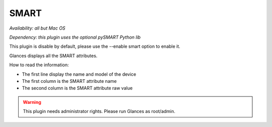 .. _smart:

SMART
=====

*Availability: all but Mac OS*

*Dependency: this plugin uses the optional pySMART Python lib*

This plugin is disable by default, please use the --enable smart option
to enable it.

.. image:: ../_static/smart.png

Glances displays all the SMART attributes.

How to read the information:

- The first line display the name and model of the device
- The first column is the SMART attribute name
- The second column is the SMART attribute raw value

.. warning::
    This plugin needs administrator rights. Please run Glances as root/admin.
